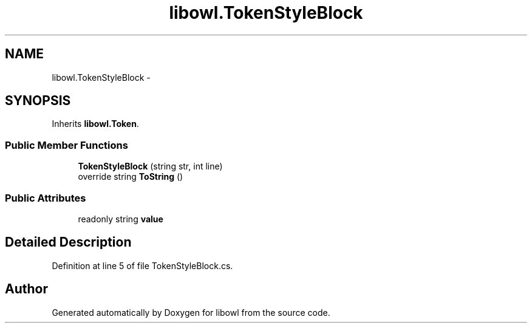 .TH "libowl.TokenStyleBlock" 3 "Thu Nov 27 2014" "libowl" \" -*- nroff -*-
.ad l
.nh
.SH NAME
libowl.TokenStyleBlock \- 
.SH SYNOPSIS
.br
.PP
.PP
Inherits \fBlibowl\&.Token\fP\&.
.SS "Public Member Functions"

.in +1c
.ti -1c
.RI "\fBTokenStyleBlock\fP (string str, int line)"
.br
.ti -1c
.RI "override string \fBToString\fP ()"
.br
.in -1c
.SS "Public Attributes"

.in +1c
.ti -1c
.RI "readonly string \fBvalue\fP"
.br
.in -1c
.SH "Detailed Description"
.PP 
Definition at line 5 of file TokenStyleBlock\&.cs\&.

.SH "Author"
.PP 
Generated automatically by Doxygen for libowl from the source code\&.
